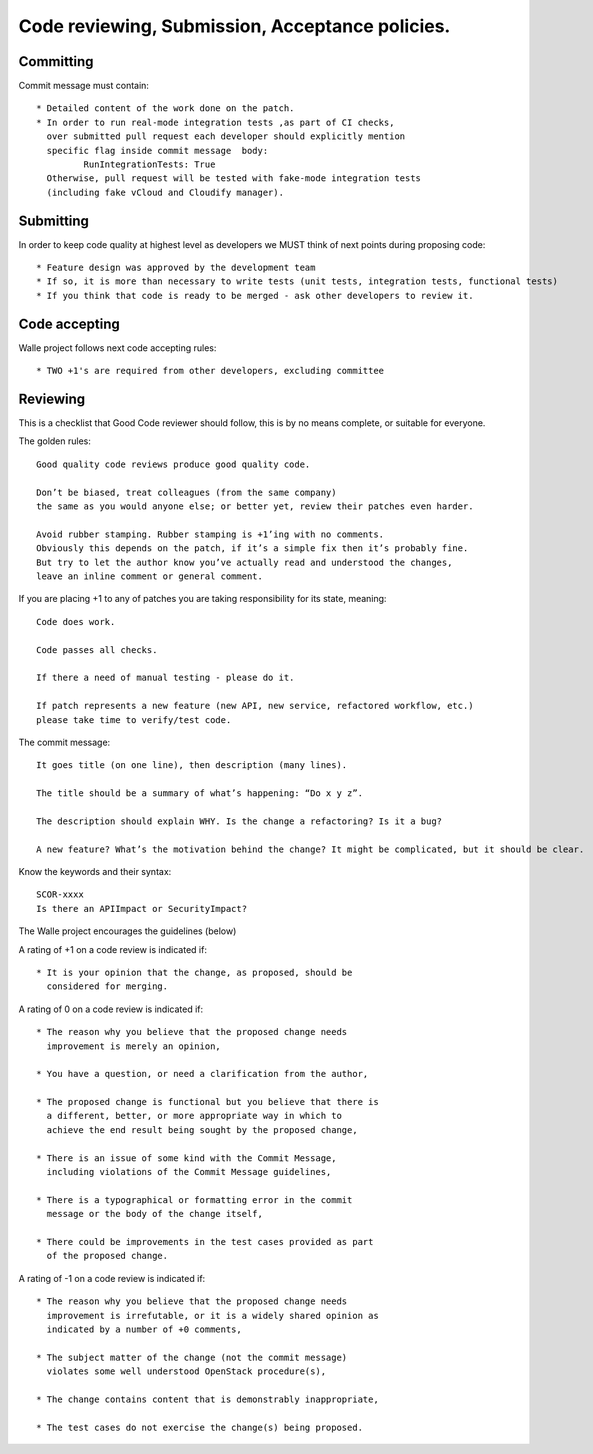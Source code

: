 ================================================
Code reviewing, Submission, Acceptance policies.
================================================

----------
Committing
----------

Commit message must contain::

    * Detailed content of the work done on the patch.
    * In order to run real-mode integration tests ,as part of CI checks,
      over submitted pull request each developer should explicitly mention
      specific flag inside commit message  body:
             RunIntegrationTests: True
      Otherwise, pull request will be tested with fake-mode integration tests
      (including fake vCloud and Cloudify manager).


----------
Submitting
----------

In order to keep code quality at highest level as developers we MUST think of next points during proposing code::

    * Feature design was approved by the development team
    * If so, it is more than necessary to write tests (unit tests, integration tests, functional tests)
    * If you think that code is ready to be merged - ask other developers to review it.

--------------
Code accepting
--------------

Walle project follows next code accepting rules::

    * TWO +1's are required from other developers, excluding committee

---------
Reviewing
---------

This is a checklist that Good Code reviewer should follow, this is by no means complete, or suitable for everyone.

The golden rules::

    Good quality code reviews produce good quality code.

    Don’t be biased, treat colleagues (from the same company)
    the same as you would anyone else; or better yet, review their patches even harder.

    Avoid rubber stamping. Rubber stamping is +1’ing with no comments.
    Obviously this depends on the patch, if it’s a simple fix then it’s probably fine.
    But try to let the author know you’ve actually read and understood the changes,
    leave an inline comment or general comment.


If you are placing +1 to any of patches you are taking responsibility for its state, meaning::

    Code does work.

    Code passes all checks.

    If there a need of manual testing - please do it.

    If patch represents a new feature (new API, new service, refactored workflow, etc.)
    please take time to verify/test code.



The commit message::

    It goes title (on one line), then description (many lines).

    The title should be a summary of what’s happening: “Do x y z”.

    The description should explain WHY. Is the change a refactoring? Is it a bug?

    A new feature? What’s the motivation behind the change? It might be complicated, but it should be clear.

Know the keywords and their syntax::

    SCOR-xxxx
    Is there an APIImpact or SecurityImpact?


The Walle project encourages the guidelines (below)

A rating of +1 on a code review is indicated if::

     * It is your opinion that the change, as proposed, should be
       considered for merging.


A rating of 0 on a code review is indicated if::

     * The reason why you believe that the proposed change needs
       improvement is merely an opinion,

     * You have a question, or need a clarification from the author,

     * The proposed change is functional but you believe that there is
       a different, better, or more appropriate way in which to
       achieve the end result being sought by the proposed change,

     * There is an issue of some kind with the Commit Message,
       including violations of the Commit Message guidelines,

     * There is a typographical or formatting error in the commit
       message or the body of the change itself,

     * There could be improvements in the test cases provided as part
       of the proposed change.


A rating of -1 on a code review is indicated if::

     * The reason why you believe that the proposed change needs
       improvement is irrefutable, or it is a widely shared opinion as
       indicated by a number of +0 comments,

     * The subject matter of the change (not the commit message)
       violates some well understood OpenStack procedure(s),

     * The change contains content that is demonstrably inappropriate,

     * The test cases do not exercise the change(s) being proposed.

